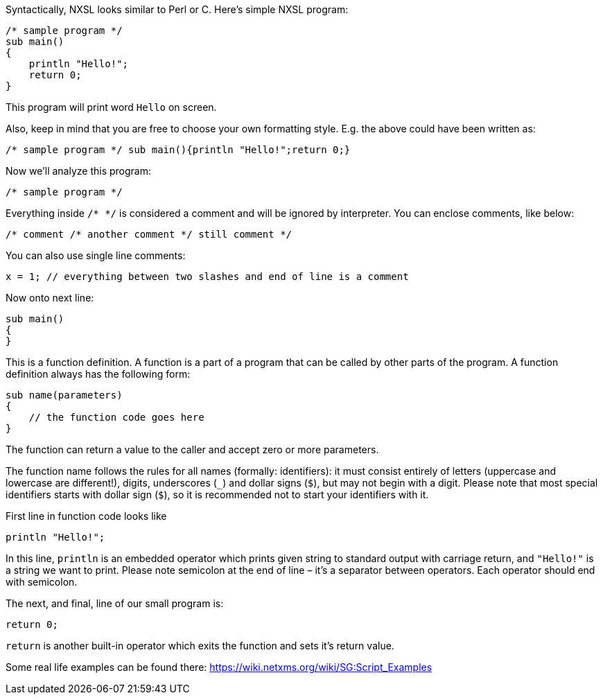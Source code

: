 Syntactically, NXSL looks similar to Perl or C. Here's simple NXSL program:

[source,c]
----
/* sample program */
sub main()
{
    println "Hello!";
    return 0;
}
----

This program will print word ``Hello`` on screen.

Also, keep in mind that you are free to choose your own formatting style. E.g.
the above could have been written as: 

[source,c]
----
/* sample program */ sub main(){println "Hello!";return 0;}
----

Now we'll analyze this program:

[source,c]
----
/* sample program */
----

Everything inside ``/* */`` is considered a comment and will be ignored by
interpreter. You can enclose comments, like below:

[source,c]
----
/* comment /* another comment */ still comment */
----

You can also use single line comments:

[source,c]
----
x = 1; // everything between two slashes and end of line is a comment
----

Now onto next line:

[source,c]
----
sub main()
{
}
----

This is a function definition. A function is a part of a program that can be
called by other parts of the program. A function definition always has the
following form: 

[source,c]
----
sub name(parameters)
{
    // the function code goes here
}
----


The function can return a value to the caller and accept zero or more
parameters.

The function name follows the rules for all names (formally: identifiers): it
must consist entirely of letters (uppercase and lowercase are different!),
digits, underscores (``_``) and dollar signs (``$``), but may not begin with a
digit. Please note that most special identifiers starts with dollar sign
(``$``), so it is recommended not to start your identifiers with it.

First line in function code looks like

[source,c]
----
println "Hello!";
----

In this line, ``println`` is an embedded operator which prints given string to
standard output with carriage return, and ``"Hello!"`` is a string we want to
print. Please note semicolon at the end of line – it's a separator between
operators. Each operator should end with semicolon.

The next, and final, line of our small program is: 

[source,c]
----
return 0;
----

``return`` is another built-in operator which exits the function and sets it's
return value.


Some real life examples can be found there: https://wiki.netxms.org/wiki/SG:Script_Examples